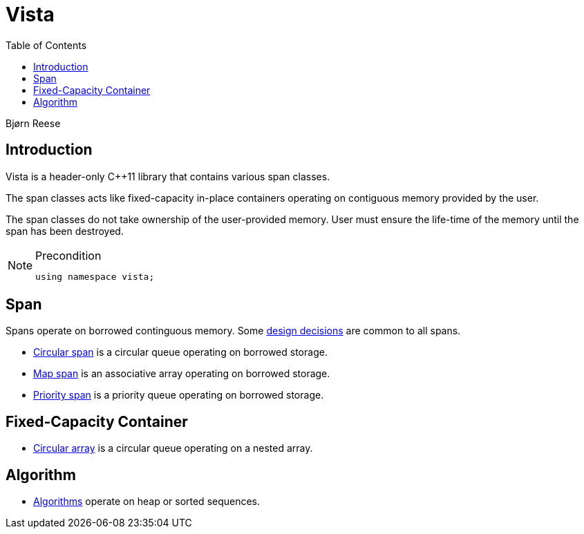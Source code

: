 :doctype: book
:toc: left
:toclevels: 2
:source-highlighter: pygments
:source-language: C++
:prewrap!:
:pygments-style: vs
:icons: font
:stem: latexmath

= Vista

Bjørn Reese

== Introduction

Vista is a header-only C++11 library that contains various span classes.

The span classes acts like fixed-capacity in-place containers operating on contiguous memory provided by the user.

The span classes do not take ownership of the user-provided memory. User must ensure the life-time of the memory until the span has been destroyed.

[NOTE]
.Precondition
====
[source,c++]
----
using namespace vista;
----
====

== Span

Spans operate on borrowed continguous memory. Some <<rationale.adoc#,design decisions>> are common to all spans.

- <<circular/span.adoc#,Circular span>> is a circular queue operating on borrowed storage.
- <<map/span.adoc#,Map span>> is an associative array operating on borrowed storage.
- <<priority/span.adoc#,Priority span>> is a priority queue operating on borrowed storage.

== Fixed-Capacity Container

- <<circular/array.adoc#,Circular array>> is a circular queue operating on a nested array.

== Algorithm

- <<algorithm.adoc#,Algorithms>> operate on heap or sorted sequences.

